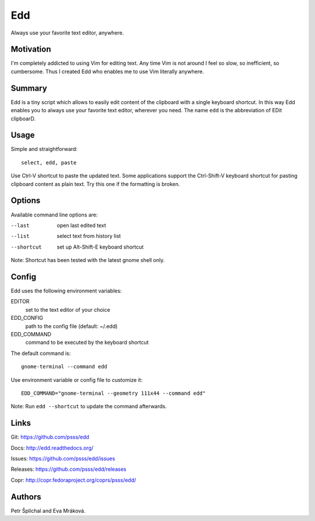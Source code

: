 
==================================================================
    Edd
==================================================================

Always use your favorite text editor, anywhere.


Motivation
~~~~~~~~~~~~~~~~~~~~~~~~~~~~~~~~~~~~~~~~~~~~~~~~~~~~~~~~~~~~~~~~~~

I'm completely addicted to using Vim for editing text. Any time
Vim is not around I feel so slow, so inefficient, so cumbersome.
Thus I created Edd who enables me to use Vim literally anywhere.


Summary
~~~~~~~~~~~~~~~~~~~~~~~~~~~~~~~~~~~~~~~~~~~~~~~~~~~~~~~~~~~~~~~~~~

Edd is a tiny script which allows to easily edit content of the
clipboard with a single keyboard shortcut. In this way Edd enables
you to always use your favorite text editor, wherever you need.
The name ``edd`` is the abbreviation of EDit clipboarD.


Usage
~~~~~~~~~~~~~~~~~~~~~~~~~~~~~~~~~~~~~~~~~~~~~~~~~~~~~~~~~~~~~~~~~~

Simple and straightforward::

    select, edd, paste

Use Ctrl-V shortcut to paste the updated text. Some applications
support the Ctrl-Shift-V keyboard shortcut for pasting clipboard
content as plain text. Try this one if the formatting is broken.


Options
~~~~~~~~~~~~~~~~~~~~~~~~~~~~~~~~~~~~~~~~~~~~~~~~~~~~~~~~~~~~~~~~~~

Available command line options are:

--last
    open last edited text

--list
    select text from history list

--shortcut
    set up Alt-Shift-E keyboard shortcut

Note: Shortcut has been tested with the latest gnome shell only.


Config
~~~~~~~~~~~~~~~~~~~~~~~~~~~~~~~~~~~~~~~~~~~~~~~~~~~~~~~~~~~~~~~~~~

Edd uses the following environment variables:

EDITOR
    set to the text editor of your choice

EDD_CONFIG
    path to the config file (default: ~/.edd)

EDD_COMMAND
    command to be executed by the keyboard shortcut

The default command is::

    gnome-terminal --command edd

Use environment variable or config file to customize it::

    EDD_COMMAND="gnome-terminal --geometry 111x44 --command edd"

Note: Run ``edd --shortcut`` to update the command afterwards.


Links
~~~~~~~~~~~~~~~~~~~~~~~~~~~~~~~~~~~~~~~~~~~~~~~~~~~~~~~~~~~~~~~~~~

Git:
https://github.com/psss/edd

Docs:
http://edd.readthedocs.org/

Issues:
https://github.com/psss/edd/issues

Releases:
https://github.com/psss/edd/releases

Copr:
http://copr.fedoraproject.org/coprs/psss/edd/


Authors
~~~~~~~~~~~~~~~~~~~~~~~~~~~~~~~~~~~~~~~~~~~~~~~~~~~~~~~~~~~~~~~~~~

Petr Šplíchal and Eva Mráková.
